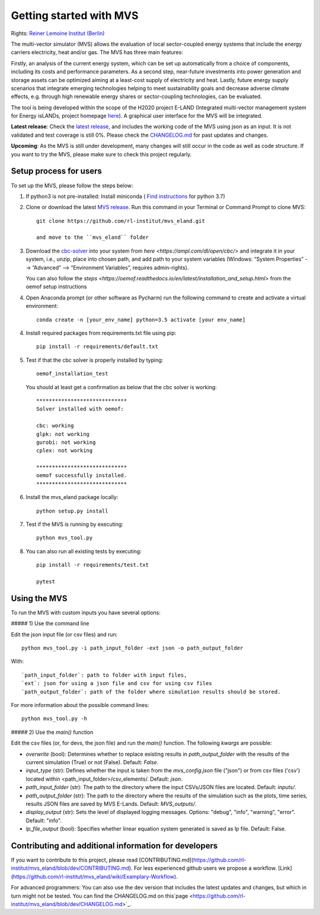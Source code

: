 ========================
Getting started with MVS
========================

Rights: `Reiner Lemoine Institut (Berlin) <https://reiner-lemoine-institut.de/en/>`_

The multi-vector simulator (MVS) allows the evaluation of local sector-coupled energy systems that include the energy carriers electricity, heat and/or gas. The MVS has three main features:

Firstly, an analysis of the current energy system, which can be set up automatically from a choice of components, including its costs and performance parameters. As a second step, near-future investments into power generation and storage assets can be optimized aiming at a least-cost supply of electricity and heat. Lastly, future energy supply scenarios that integrate emerging technologies helping to meet sustainability goals and decrease adverse climate effects, e.g. through high renewable energy shares or sector-coupling technologies, can be evaluated.

The tool is being developed within the scope of the H2020 project E-LAND (Integrated multi-vector management system for Energy isLANDs, project homepage `here <https://elandh2020.eu/>`_). A graphical user interface for the MVS will be integrated.

**Latest release**: Check the `latest release <https://github.com/rl-institut/mvs_eland/releases/tag/v0.1.1>`_, and includes the working code of the MVS using json as an input. It is not validated and test coverage is still 0%. Please check the `CHANGELOG.md <https://github.com/rl-institut/mvs_eland/blob/master/CHANGELOG.md>`_ for past updates and changes.

**Upcoming**: As the MVS is still under development, many changes will still occur in the code as well as code structure. If you want to try the MVS, please make sure to check this project regularly.

Setup process for users
------------------------

To set up the MVS, please follow the steps below:

1. If python3 is not pre-installed: Install miniconda ( `Find instructions <https://docs.conda.io/en/latest/miniconda.html>`_ for python 3.7)

2. Clone or download the latest `MVS release <https://github.com/rl-institut/mvs_eland/releases>`_. Run this command in your Terminal or Command Prompt to clone MVS::

    git clone https://github.com/rl-institut/mvs_eland.git

    and move to the ``mvs_eland`` folder

3. Download the `cbc-solver <https://projects.coin-or.org/Cbc>`_ into your system from `here <https://ampl.com/dl/open/cbc/>` and integrate it in your system, i.e., unzip, place into chosen path, and add path to your system variables (Windows: “System Properties” --> ”Advanced” --> “Environment Variables”, requires admin-rights).

   You can also follow the `steps <https://oemof.readthedocs.io/en/latest/installation_and_setup.html>` from the oemof setup instructions

4. Open Anaconda prompt (or other software as Pycharm) run the following command to create and activate a virtual environment::

    conda create -n [your_env_name] python=3.5 activate [your env_name]
    
4. Install required packages from requirements.txt file using pip::

    pip install -r requirements/default.txt
    
5. Test if that the cbc solver is properly installed by typing::

    oemof_installation_test

   You should at least get a confirmation as below that the cbc solver is working::
   
    *****************************
    Solver installed with oemof:

    cbc: working
    glpk: not working
    gurobi: not working
    cplex: not working

    *****************************
    oemof successfully installed.
    *****************************
    
6. Install the mvs_eland package locally::

    python setup.py install
    
7. Test if the MVS is running by executing::

    python mvs_tool.py
    
8. You can also run all existing tests by executing::

    pip install -r requirements/test.txt

    pytest

    
Using the MVS
-------------

To run the MVS with custom inputs you have several options:

##### 1) Use the command line

Edit the json input file (or csv files) and run::
    
    python mvs_tool.py -i path_input_folder -ext json -o path_output_folder
    
With::
    
    `path_input_folder`: path to folder with input files,
    `ext`: json for using a json file and csv for using csv files
    `path_output_folder`: path of the folder where simulation results should be stored.
    
For more information about the possible command lines::
    
    python mvs_tool.py -h
    
##### 2) Use the `main()` function

Edit the csv files (or, for devs, the json file) and run the `main()` function. The following `kwargs` are possible:

- `overwrite` (bool): Determines whether to replace existing results in `path_output_folder` with the results of the current simulation (True) or not (False). Default: `False`.
- `input_type` (str): Defines whether the input is taken from the `mvs_config.json` file ("json") or from csv files ('csv') located within <path_input_folder>/csv_elements/. Default: `json`.
- `path_input_folder` (str): The path to the directory where the input CSVs/JSON files are located. Default: `inputs/`.
- `path_output_folder` (str): The path to the directory where the results of the simulation such as the plots, time series, results JSON files are saved by MVS E-Lands. Default: `MVS_outputs/`.
- `display_output` (str): Sets the level of displayed logging messages. Options: "debug", "info", "warning", "error". Default: "info".
- `lp_file_output` (bool): Specifies whether linear equation system generated is saved as lp file. Default: False.

Contributing and additional information for developers
------------------------------------------------------

If you want to contribute to this project, please read [CONTRIBUTING.md](https://github.com/rl-institut/mvs_eland/blob/dev/CONTRIBUTING.md). For less experienced github users we propose a workflow. [Link](https://github.com/rl-institut/mvs_eland/wiki/Examplary-Workflow).

For advanced programmers: You can also use the dev version that includes the latest updates and changes, but which in turn might not be tested. You can find the CHANGELOG.md on this`page <https://github.com/rl-institut/mvs_eland/blob/dev/CHANGELOG.md>`_.
